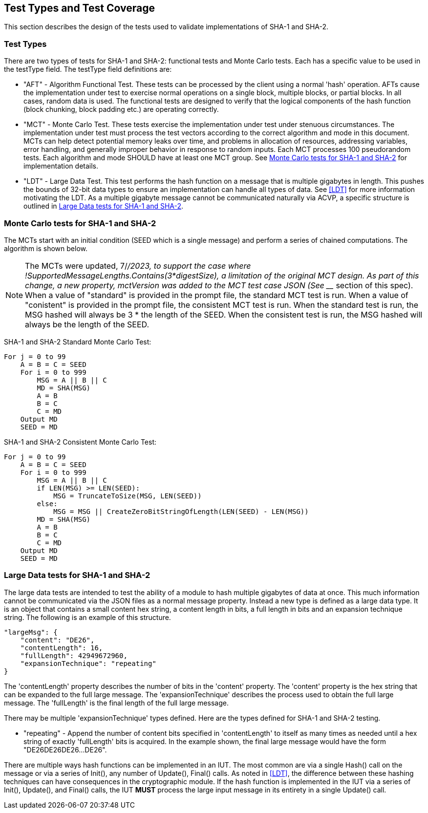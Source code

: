 
[#testtypes]
== Test Types and Test Coverage

This section describes the design of the tests used to validate implementations of SHA-1 and SHA-2.

=== Test Types

There are two types of tests for SHA-1 and SHA-2: functional tests and Monte Carlo tests. Each has a specific value to be used in the testType field. The testType field definitions are:

* "AFT" - Algorithm Functional Test. These tests can be processed by the client using a normal 'hash' operation.  AFTs cause the implementation under test to exercise normal operations on a single block, multiple blocks, or partial blocks. In all cases, random data is used. The functional tests are designed to verify that the logical components of the hash function (block chunking, block padding etc.) are operating correctly.

* "MCT" - Monte Carlo Test. These tests exercise the implementation under test under stenuous circumstances. The implementation under test must process the test vectors according to the correct algorithm and mode in this document. MCTs can help detect potential memory leaks over time, and problems in allocation of resources, addressing variables, error handling, and generally improper behavior in response to random inputs. Each MCT processes 100 pseudorandom tests. Each algorithm and mode SHOULD have at least one MCT group. See <<MC_test>> for implementation details.

* "LDT" - Large Data Test. This test performs the hash function on a message that is multiple gigabytes in length. This pushes the bounds of 32-bit data types to ensure an implementation can handle all types of data. See <<LDT>> for more information motivating the LDT. As a multiple gigabyte message cannot be communicated naturally via ACVP, a specific structure is outlined in <<LD_test>>.

[[MC_test]]
=== Monte Carlo tests for SHA-1 and SHA-2

The MCTs start with an initial condition (SEED which is a single message) and perform a series of chained computations. The algorithm is shown below.

NOTE: The MCTs were updated, 7/_/2023, to support the case where !SupportedMessageLengths.Contains(3*digestSize), a limitation of the original MCT design. As part of this change, a new property, mctVersion was added to the MCT test case JSON (See ___ section of this spec). When a value of "standard" is provided in the prompt file, the standard MCT test is run. When a value of "conistent" is provided in the prompt file, the consistent MCT test is run. When the standard test is run, the MSG hashed will always be 3 * the length of the SEED. When the consistent test is run, the MSG hashed will always be the length of the SEED.

SHA-1 and SHA-2 Standard Monte Carlo Test:
[source, code]
----
For j = 0 to 99
    A = B = C = SEED
    For i = 0 to 999
        MSG = A || B || C
        MD = SHA(MSG)
        A = B
        B = C
        C = MD
    Output MD
    SEED = MD
----

SHA-1 and SHA-2 Consistent Monte Carlo Test:
[source, code]
----
For j = 0 to 99
    A = B = C = SEED
    For i = 0 to 999
        MSG = A || B || C
        if LEN(MSG) >= LEN(SEED):
            MSG = TruncateToSize(MSG, LEN(SEED))                
        else:
            MSG = MSG || CreateZeroBitStringOfLength(LEN(SEED) - LEN(MSG))
        MD = SHA(MSG)
        A = B
        B = C
        C = MD
    Output MD
    SEED = MD
----

[[LD_test]]
=== Large Data tests for SHA-1 and SHA-2

The large data tests are intended to test the ability of a module to hash multiple gigabytes of data at once. This much information cannot be communicated via the JSON files as a normal message property. Instead a new type is defined as a large data type. It is an object that contains a small content hex string, a content length in bits, a full length in bits and an expansion technique string. The following is an example of this structure.

[source, json]
----
"largeMsg": {
    "content": "DE26",
    "contentLength": 16,
    "fullLength": 42949672960,
    "expansionTechnique": "repeating"
}
----

The 'contentLength' property describes the number of bits in the 'content' property. The 'content' property is the hex string that can be expanded to the full large message. The 'expansionTechnique' describes the process used to obtain the full large message. The 'fullLength' is the final length of the full large message.

There may be multiple 'expansionTechnique' types defined. Here are the types defined for SHA-1 and SHA-2 testing.

* "repeating" - Append the number of content bits specified in 'contentLength' to itself as many times as needed until a hex string of exactly 'fullLength' bits is acquired. In the example shown, the final large message would have the form "DE26DE26DE26...DE26".

There are multiple ways hash functions can be implemented in an IUT. The most common are via a single Hash() call on the message or via a series of Init(), any number of Update(), Final() calls. As noted in <<LDT>>, the difference between these hashing techniques can have consequences in the cryptographic module. If the hash function is implemented in the IUT via a series of Init(), Update(), and Final() calls, the IUT *MUST* process the large input message in its entirety in a single Update() call.
